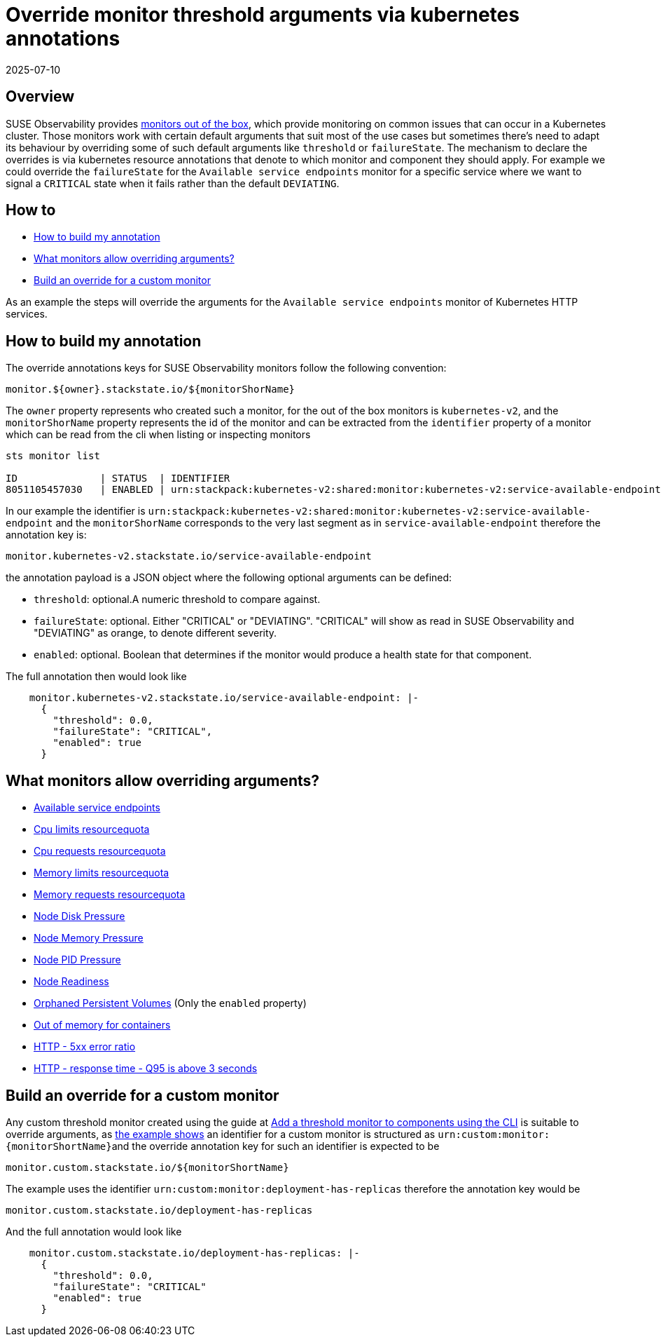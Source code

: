 = Override monitor threshold arguments via kubernetes annotations
:revdate: 2025-07-10
:page-revdate: {revdate}
:description: SUSE Observability

== Overview

SUSE Observability provides xref:/use/alerting/k8s-monitors.adoc[monitors out of the box], which provide monitoring on common issues that can occur in a Kubernetes cluster. Those monitors work with certain default arguments that suit most of the use cases but sometimes there's need to adapt its behaviour by overriding some of such default arguments like `threshold` or `failureState`.
The mechanism to declare the overrides is via kubernetes resource annotations that denote to which monitor and component they should apply. For example we could override the `failureState` for the `Available service endpoints` monitor for a specific service where we want to signal a `CRITICAL` state when it fails rather than the default `DEVIATING`.

== How to

* <<_how_to_build_my_annotation,How to build my annotation>>
* <<_what_monitors_allow_overriding_arguments,What monitors allow overriding arguments?>>
* <<_build_an_override_for_a_custom_monitor,Build an override for a custom monitor>>

As an example the steps will override the arguments for the `Available service endpoints` monitor of Kubernetes HTTP services.

== How to build my annotation

The override annotations keys for SUSE Observability monitors follow the following convention:

----
monitor.${owner}.stackstate.io/${monitorShorName}
----

The `owner` property represents who created such a monitor, for the out of the box monitors is `kubernetes-v2`, and the `monitorShorName` property represents the id of the monitor and can be extracted from the `identifier` property of a monitor which can be read from the cli when listing or inspecting monitors

----
sts monitor list

ID              | STATUS  | IDENTIFIER                                                                          | NAME                                        | FUNCTION ID     | TAGS
8051105457030   | ENABLED | urn:stackpack:kubernetes-v2:shared:monitor:kubernetes-v2:service-available-endpoint | Available service endpoints                 | 233276809885571 | [services]
----

In our example the identifier is `urn:stackpack:kubernetes-v2:shared:monitor:kubernetes-v2:service-available-endpoint` and the `monitorShorName` corresponds to the very last segment as in `service-available-endpoint` therefore the annotation key is:

[,bash]
----
monitor.kubernetes-v2.stackstate.io/service-available-endpoint
----

the annotation payload is a JSON object where the following optional arguments can be defined:

* `threshold`: optional.A numeric threshold to compare against.
* `failureState`: optional. Either "CRITICAL" or "DEVIATING". "CRITICAL" will show as read in SUSE Observability and "DEVIATING" as orange, to denote different severity.
* `enabled`: optional. Boolean that determines if the monitor would produce a health state for that component.

The full annotation then would look like

[,bash]
----
    monitor.kubernetes-v2.stackstate.io/service-available-endpoint: |-
      {
        "threshold": 0.0,
        "failureState": "CRITICAL",
        "enabled": true
      }
----

== What monitors allow overriding arguments?

* xref:/use/alerting/kubernetes-monitors.adoc#_available_service_endpoints[Available service endpoints]
* xref:/use/alerting/kubernetes-monitors.adoc#_cpu_limits_resourcequota[Cpu limits resourcequota]
* xref:/use/alerting/kubernetes-monitors.adoc#_cpu_requests_resourcequota[Cpu requests resourcequota]
* xref:/use/alerting/kubernetes-monitors.adoc#_memory_limits_resourcequota[Memory limits resourcequota]
* xref:/use/alerting/kubernetes-monitors.adoc#_memory_requests_resourcequota[Memory requests resourcequota]
* xref:/use/alerting/kubernetes-monitors.adoc#_node_disk_pressure[Node Disk Pressure]
* xref:/use/alerting/kubernetes-monitors.adoc#_node_memory_pressure[Node Memory Pressure]
* xref:/use/alerting/kubernetes-monitors.adoc#_node_pid_pressure[Node PID Pressure]
* xref:/use/alerting/kubernetes-monitors.adoc#_node_readiness[Node Readiness]
* xref:/use/alerting/kubernetes-monitors.adoc#_orphaned_persistent_volumes[Orphaned Persistent Volumes] (Only the `enabled` property)
* xref:/use/alerting/kubernetes-monitors.adoc#_out_of_memory_for_containers[Out of memory for containers]
* xref:/use/alerting/kubernetes-monitors.adoc#_http_5xx_error_ratio[HTTP - 5xx error ratio]
* xref:/use/alerting/kubernetes-monitors.adoc#_http_response_time_q95_is_above_3_seconds[HTTP - response time - Q95 is above 3 seconds]

== Build an override for a custom monitor

Any custom threshold monitor created using the guide at xref:/use/alerting/k8s-add-monitors-cli.adoc[Add a threshold monitor to components using the CLI] is suitable to override arguments, as xref:/use/alerting/k8s-add-monitors-cli.adoc#_write_the_outline_of_the_monitor[the example shows] an identifier for a custom monitor is structured as ``+urn:custom:monitor:{monitorShortName}+``and the override annotation key for such an identifier is expected to be

[,bash]
----
monitor.custom.stackstate.io/${monitorShortName}
----

The example uses the identifier `urn:custom:monitor:deployment-has-replicas` therefore the annotation key would be

[,bash]
----
monitor.custom.stackstate.io/deployment-has-replicas
----

And the full annotation would look like

[,bash]
----
    monitor.custom.stackstate.io/deployment-has-replicas: |-
      {
        "threshold": 0.0,
        "failureState": "CRITICAL"
        "enabled": true
      }
----
